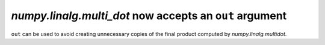 `numpy.linalg.multi_dot` now accepts an ``out`` argument
------------------------------------------------------

``out`` can be used to avoid creating unnecessary copies of the final product computed by `numpy.linalg.multidot`.

